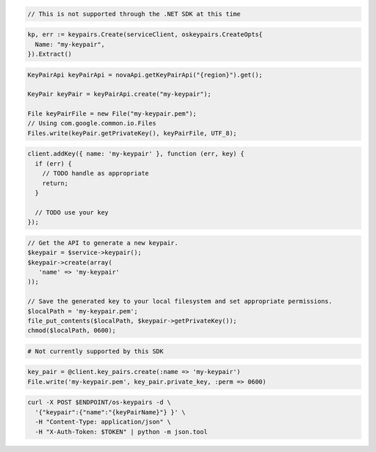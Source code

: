 .. code-block:: csharp

  // This is not supported through the .NET SDK at this time

.. code-block:: go

  kp, err := keypairs.Create(serviceClient, oskeypairs.CreateOpts{
    Name: "my-keypair",
  }).Extract()

.. code-block:: java

  KeyPairApi keyPairApi = novaApi.getKeyPairApi("{region}").get();

  KeyPair keyPair = keyPairApi.create("my-keypair");

  File keyPairFile = new File("my-keypair.pem");
  // Using com.google.common.io.Files
  Files.write(keyPair.getPrivateKey(), keyPairFile, UTF_8);

.. code-block:: javascript

  client.addKey({ name: 'my-keypair' }, function (err, key) {
    if (err) {
      // TODO handle as appropriate
      return;
    }

    // TODO use your key
  });

.. code-block:: php

  // Get the API to generate a new keypair.
  $keypair = $service->keypair();
  $keypair->create(array(
     'name' => 'my-keypair'
  ));

  // Save the generated key to your local filesystem and set appropriate permissions.
  $localPath = 'my-keypair.pem';
  file_put_contents($localPath, $keypair->getPrivateKey());
  chmod($localPath, 0600);

.. code-block:: python

  # Not currently supported by this SDK

.. code-block:: ruby

  key_pair = @client.key_pairs.create(:name => 'my-keypair')
  File.write('my-keypair.pem', key_pair.private_key, :perm => 0600)

.. code-block:: sh

  curl -X POST $ENDPOINT/os-keypairs -d \
    '{"keypair":{"name":"{keyPairName}"} }' \
    -H "Content-Type: application/json" \
    -H "X-Auth-Token: $TOKEN" | python -m json.tool
